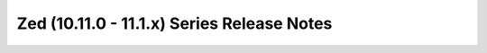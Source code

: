 ===========================================
Zed (10.11.0 - 11.1.x) Series Release Notes
===========================================

.. release-notes::
   :branch: stable/zed
